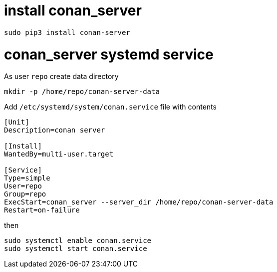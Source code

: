 = install conan_server

```console
sudo pip3 install conan-server
```

= conan_server systemd service

As user `repo` create data directory
....
mkdir -p /home/repo/conan-server-data
....

Add `/etc/systemd/system/conan.service` file with contents
....
[Unit]
Description=conan server

[Install]
WantedBy=multi-user.target

[Service]
Type=simple
User=repo
Group=repo
ExecStart=conan_server --server_dir /home/repo/conan-server-data
Restart=on-failure
....

then

....
sudo systemctl enable conan.service
sudo systemctl start conan.service
....
